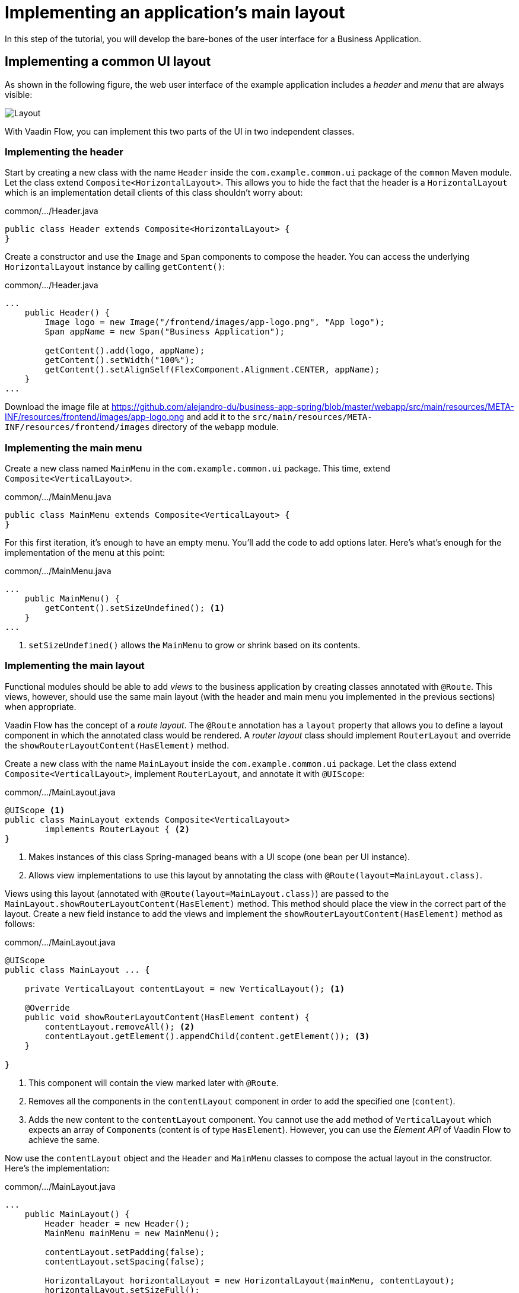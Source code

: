 = Implementing an application's main layout

:tags: vaadin, java, spring, layout
:author: Alejandro Duarte
:publish_date: 2018-12-12 //optional, won't be shown before this
:description: Learn how to implement the main layout of a web application using Vaadin
:repo: https://github.com/vaadin-learning-center/spring-business-app
:linkattrs: // enable link attributes, like opening in a new window
:imagesdir: ./images


In this step of the tutorial, you will develop the bare-bones of the user interface for a Business Application.

== Implementing a common UI layout

As shown in the following figure, the web user interface of the example application includes a _header_ and _menu_ that are always visible:

image::images/layout.png[Layout]

With Vaadin Flow, you can implement this two parts of the UI in two independent classes.

=== Implementing the header

Start by creating a new class with the name `Header` inside the `com.example.common.ui` package of the `common` Maven module. Let the class extend `Composite<HorizontalLayout>`. This allows you to hide the fact that the header is a `HorizontalLayout` which is an implementation detail clients of this class shouldn't worry about:

.common/.../Header.java
[source,Java]
----
public class Header extends Composite<HorizontalLayout> {
}
----

Create a constructor and use the `Image` and `Span` components to compose the header. You can access the underlying `HorizontalLayout` instance by calling `getContent()`:

.common/.../Header.java
[source,Java]
----
...
    public Header() {
        Image logo = new Image("/frontend/images/app-logo.png", "App logo");
        Span appName = new Span("Business Application");

        getContent().add(logo, appName);
        getContent().setWidth("100%");
        getContent().setAlignSelf(FlexComponent.Alignment.CENTER, appName);
    }
...
----

Download the image file at https://github.com/alejandro-du/business-app-spring/blob/master/webapp/src/main/resources/META-INF/resources/frontend/images/app-logo.png and add it to the `src/main/resources/META-INF/resources/frontend/images` directory of the `webapp` module.


=== Implementing the main menu

Create a new class named `MainMenu` in the `com.example.common.ui` package. This time, extend `Composite<VerticalLayout>`.

.common/.../MainMenu.java
[source,Java]
----
public class MainMenu extends Composite<VerticalLayout> {
}
----

For this first iteration, it's enough to have an empty menu. You'll add the code to add options later. Here's what's enough for the implementation of the menu at this point:

.common/.../MainMenu.java
[source,Java]
----
...
    public MainMenu() {
        getContent().setSizeUndefined(); <1>
    }
...
----
<1> `setSizeUndefined()` allows the `MainMenu` to grow or shrink based on its contents.

=== Implementing the main layout

Functional modules should be able to add _views_ to the business application by creating classes annotated with `@Route`. This views, however, should use the same main layout (with the header and main menu you implemented in the previous sections) when appropriate.

Vaadin Flow has the concept of a _route layout_. The `@Route` annotation has a `layout` property that allows you to define a layout component in which the annotated class would be rendered. A _router layout_ class should implement `RouterLayout` and override the `showRouterLayoutContent(HasElement)` method.

Create a new class with the name `MainLayout` inside the `com.example.common.ui` package. Let the class extend `Composite<VerticalLayout>`, implement `RouterLayout`, and annotate it with `@UIScope`:

.common/.../MainLayout.java
[source,Java]
----
@UIScope <1>
public class MainLayout extends Composite<VerticalLayout>
        implements RouterLayout { <2>
}
----
<1> Makes instances of this class Spring-managed beans with a UI scope (one bean per UI instance).

<2> Allows view implementations to use this layout by annotating the class with `@Route(layout=MainLayout.class)`.

Views using this layout (annotated with `@Route(layout=MainLayout.class)`) are passed to the `MainLayout.showRouterLayoutContent(HasElement)` method. This method should place the view in the correct part of the layout. Create a new field instance to add the views and implement the `showRouterLayoutContent(HasElement)` method as follows:

.common/.../MainLayout.java
[source,Java]
----
@UIScope
public class MainLayout ... {

    private VerticalLayout contentLayout = new VerticalLayout(); <1>

    @Override
    public void showRouterLayoutContent(HasElement content) {
        contentLayout.removeAll(); <2>
        contentLayout.getElement().appendChild(content.getElement()); <3>
    }

}
----
<1> This component will contain the view marked later with `@Route`.

<2> Removes all the components in the `contentLayout` component in order to add the specified one (`content`).

<3> Adds the new content to the `contentLayout` component. You cannot use the `add` method of `VerticalLayout` which expects an array of ``Component``s (content is of type `HasElement`). However, you can use the _Element API_ of Vaadin Flow to achieve the same.

Now use the `contentLayout` object and the `Header` and `MainMenu` classes to compose the actual layout in the constructor. Here's the implementation:

.common/.../MainLayout.java
[source,Java]
----
...
    public MainLayout() {
        Header header = new Header();
        MainMenu mainMenu = new MainMenu();

        contentLayout.setPadding(false);
        contentLayout.setSpacing(false);

        HorizontalLayout horizontalLayout = new HorizontalLayout(mainMenu, contentLayout);
        horizontalLayout.setSizeFull();
        horizontalLayout.setPadding(false);
        horizontalLayout.setSpacing(false);

        getContent().add(header, horizontalLayout);
        getContent().setAlignSelf(FlexComponent.Alignment.CENTER, horizontalLayout);
        getContent().setSizeFull();
        getContent().setPadding(false);
        getContent().setSpacing(false);
    }
...
}
----

To use the layout, change the `@Route` annotation in the `MainView` class of the `webapp` as follows:

.webapp/.../MainView.java
[source,Java]
----
@Route(layout = MainLayout.class)
public class MainView extends VerticalLayout {
    ...
}
----

== Styling the application

If you run the application at this point you should see a very simple and far from optimal UI:

image::images/app-without-css.png[Application without custom CSS]

=== Using theme variants

Vaadin Flow comes with the Valo theme which in turn has two _variants_. Start by configuring the dark variant using the `@Theme` annotation in the `MainLayout` class as follows:

.common/.../MainLayout.java
[source,Java]
----
@UIScope
@Theme(value = Lumo.class, variant = Lumo.DARK)
public class MainLayout ... {
    ...
}
----

Restart the application to see the theme variant in action:

image::images/lumo-dark.png[Dark variant]

=== Styling with CSS

Create a new file called `shared-styles.html` in the `src/main/resources/META-INF/resources/frontend/styles` directory of the `webapp` module. You can use Lumo's CSS custom properties inside a `<custom-style>` element as follows:

.webapp/.../shared-styles.html
[source, html]
----
<custom-style>
    <style>
        ... CSS here ...
    </style>

</custom-style>
----

NOTE: Note that the previous file is an HTML file, not a CSS file. This is required when defining CSS for Web Components.

Besides using standard CSS rules, you can use Lumo's CSS custom properties to quickly customize the overall look of the application. The following snippet of code shows the CSS required to change the font of all the components in Vaadin Flow and how to style the reconnect dialog box that appears when the Vaadin Servlet seems to be unreachable:

.webapp/.../shared-styles.html
[source,css]
----
...
       html {
            --lumo-font-family: Verdana;
        }

        .v-reconnect-dialog {
            background-color: rgba(0, 0, 0, .75);
            color: var(--lumo-error-color);
        }
 ...
----

In order to make this file available to the application you have to use the `@HtmlImport` annotation in the `MainLayout` class as follows:

.webapp/.../MainLayout.java
[source,Java]
----
...
@HtmlImport("/frontend/styles/shared-styles.html")
public class MainLayout ... {
    ...
}
----

=== Styling individual components

In order to style individual elements of the UI, you have to add _CSS class names_ to the components. You do this by using the `addClassName(String)` method.

Start with the `Header` component:

.common/.../Header.java
[source,Java]
----
    ...
    public Header() {
        ...
        getContent().addClassName("header");
        logo.addClassName("header-logo");
        appName.addClassName("header-app-name");
    }
    ...
----

Similarly, add the following to the `MainMenu` component:
.common/.../MainMenu.java
[source,Java]
----
    ...
    public MainMenu() {
        ...
        getContent().addClassName("main-menu");
    }
    ...
----

Create a new file named `main-layout-styles.html` in the `src/main/resources/META-INF/resources/frontend/styles` directory of the `webapp` module and add the corresponding CSS selectors:

.webapp/.../header-styles.html
[source,html]
----
<custom-style>
    <style>
        .header {
            background-color: rgba(255, 255, 255, .1);
            padding: .5em;
            overflow: hidden;
            white-space: nowrap;
        }

        .header-logo {
            margin-left: 2.5em;
        }

        .header-app-name {
            font-size: 1.8em;
        }

        .header-signout {
            padding-right: 1em;
        }

        .main-menu {
            min-width: 12em;
            background-color: rgba(0, 0, 0, 0.15);
            font-size: large;
        }
    </style>
</custom-style>
----

Make this file available to the application by using the `@HtmlImport` annotation in the `MainLayout` class as follows:

.webapp/.../MainLayout.java
[source,Java]
----
...
@HtmlImport("/frontend/styles/main-layout-styles.html")
public class MainLayout ... {
    ...
}
----

If you restart the application, you should see the new styles in action:

image::images/app-with-css.png[Application with CSS styles]

== What’s next?
In this step of the tutorial, you implemented a common UI layout that functional modules can use. In the next step, you’ll implement a mechanism to discover functional modules and a simple functional example module.
